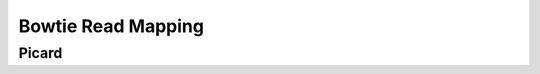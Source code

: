 ===================
Bowtie Read Mapping
===================

Picard
------

.. report:: Mapping.PicardAlignPerc
   :render: table
   :force:

   Picard Alignment Percentages

.. report:: Mapping.PicardAlignCount
   :render: table
   :force:

   Picard Alignment Statistics

.. report:: Mapping.PicardAlignPlot
   :render: interleaved-bar-plot

   Picard Alignment Statistics

